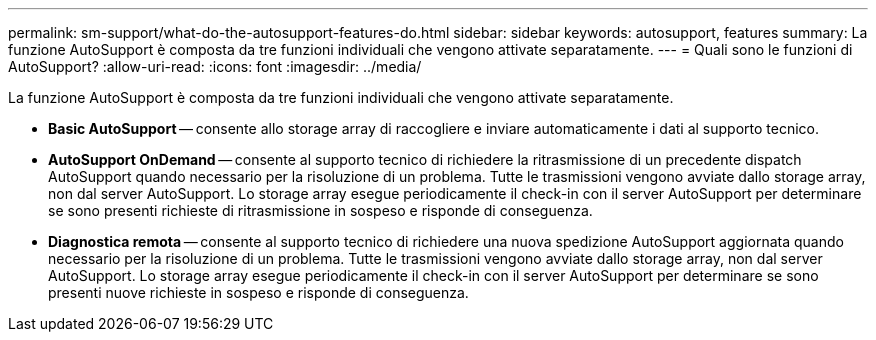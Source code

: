 ---
permalink: sm-support/what-do-the-autosupport-features-do.html 
sidebar: sidebar 
keywords: autosupport, features 
summary: La funzione AutoSupport è composta da tre funzioni individuali che vengono attivate separatamente. 
---
= Quali sono le funzioni di AutoSupport?
:allow-uri-read: 
:icons: font
:imagesdir: ../media/


[role="lead"]
La funzione AutoSupport è composta da tre funzioni individuali che vengono attivate separatamente.

* *Basic AutoSupport* -- consente allo storage array di raccogliere e inviare automaticamente i dati al supporto tecnico.
* *AutoSupport OnDemand* -- consente al supporto tecnico di richiedere la ritrasmissione di un precedente dispatch AutoSupport quando necessario per la risoluzione di un problema. Tutte le trasmissioni vengono avviate dallo storage array, non dal server AutoSupport. Lo storage array esegue periodicamente il check-in con il server AutoSupport per determinare se sono presenti richieste di ritrasmissione in sospeso e risponde di conseguenza.
* *Diagnostica remota* -- consente al supporto tecnico di richiedere una nuova spedizione AutoSupport aggiornata quando necessario per la risoluzione di un problema. Tutte le trasmissioni vengono avviate dallo storage array, non dal server AutoSupport. Lo storage array esegue periodicamente il check-in con il server AutoSupport per determinare se sono presenti nuove richieste in sospeso e risponde di conseguenza.

